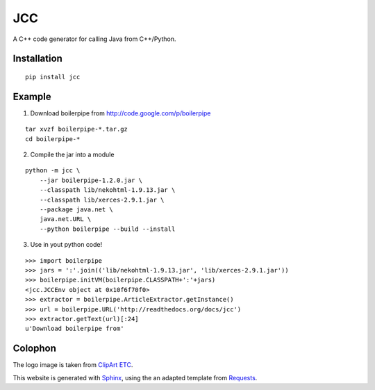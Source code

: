 ===
JCC
===

A C++ code generator for calling Java from C++/Python.

Installation
============

::

    pip install jcc

Example
=======

1. Download boilerpipe from http://code.google.com/p/boilerpipe

::
    
    tar xvzf boilerpipe-*.tar.gz
    cd boilerpipe-*

2. Compile the jar into a module

::

    python -m jcc \
        --jar boilerpipe-1.2.0.jar \
        --classpath lib/nekohtml-1.9.13.jar \
        --classpath lib/xerces-2.9.1.jar \
        --package java.net \
        java.net.URL \
        --python boilerpipe --build --install

3. Use in yout python code!

::

    >>> import boilerpipe
    >>> jars = ':'.join(('lib/nekohtml-1.9.13.jar', 'lib/xerces-2.9.1.jar'))
    >>> boilerpipe.initVM(boilerpipe.CLASSPATH+':'+jars)
    <jcc.JCCEnv object at 0x10f6f70f0>
    >>> extractor = boilerpipe.ArticleExtractor.getInstance()
    >>> url = boilerpipe.URL('http://readthedocs.org/docs/jcc')
    >>> extractor.getText(url)[:24]
    u'Download boilerpipe from'


Colophon
========

The logo image is taken from `ClipArt ETC <http://etc.usf.edu/clipart/>`_.

This website is generated with `Sphinx <http://sphinx.pocoo.org>`_, using the
an adapted template from `Requests <http://docs.python-requests.org/>`_.
